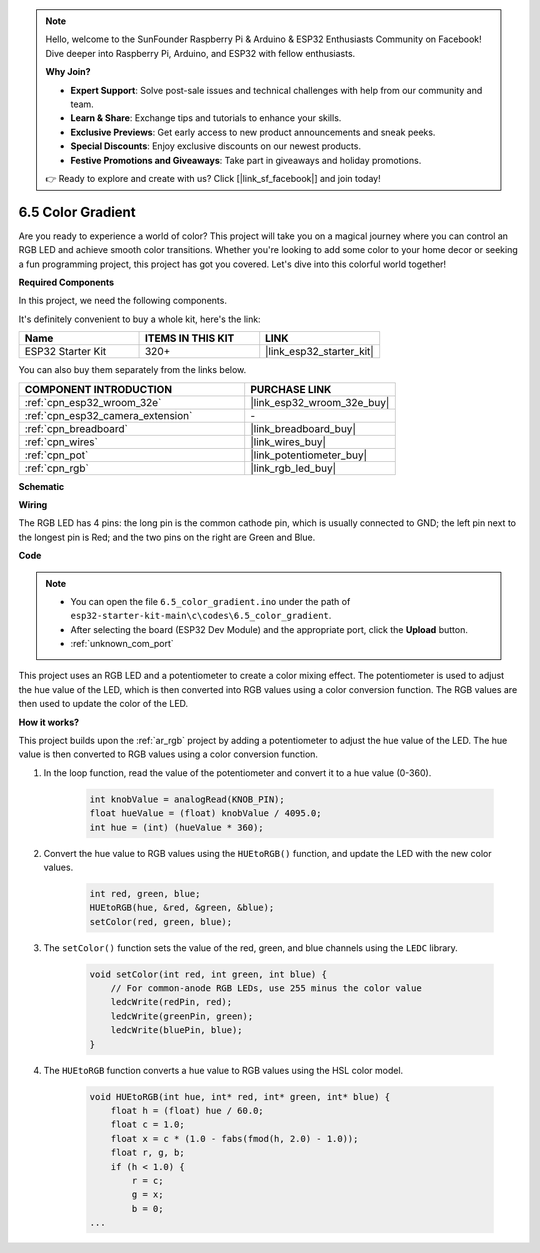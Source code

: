.. note::

    Hello, welcome to the SunFounder Raspberry Pi & Arduino & ESP32 Enthusiasts Community on Facebook! Dive deeper into Raspberry Pi, Arduino, and ESP32 with fellow enthusiasts.

    **Why Join?**

    - **Expert Support**: Solve post-sale issues and technical challenges with help from our community and team.
    - **Learn & Share**: Exchange tips and tutorials to enhance your skills.
    - **Exclusive Previews**: Get early access to new product announcements and sneak peeks.
    - **Special Discounts**: Enjoy exclusive discounts on our newest products.
    - **Festive Promotions and Giveaways**: Take part in giveaways and holiday promotions.

    👉 Ready to explore and create with us? Click [|link_sf_facebook|] and join today!

.. _ar_color_gradient:

6.5 Color Gradient
==============================================
Are you ready to experience a world of color? This project will take you on a magical journey where you can control an 
RGB LED and achieve smooth color transitions. Whether you're looking to add some color to your home decor or 
seeking a fun programming project, this project has got you covered. Let's dive into this colorful world together!

**Required Components**

In this project, we need the following components. 

It's definitely convenient to buy a whole kit, here's the link: 

.. list-table::
    :widths: 20 20 20
    :header-rows: 1

    *   - Name	
        - ITEMS IN THIS KIT
        - LINK
    *   - ESP32 Starter Kit
        - 320+
        - |link_esp32_starter_kit|

You can also buy them separately from the links below.

.. list-table::
    :widths: 30 20
    :header-rows: 1

    *   - COMPONENT INTRODUCTION
        - PURCHASE LINK

    *   - :ref:`cpn_esp32_wroom_32e`
        - |link_esp32_wroom_32e_buy|
    *   - :ref:`cpn_esp32_camera_extension`
        - \-
    *   - :ref:`cpn_breadboard`
        - |link_breadboard_buy|
    *   - :ref:`cpn_wires`
        - |link_wires_buy|
    *   - :ref:`cpn_pot`
        - |link_potentiometer_buy|
    *   - :ref:`cpn_rgb`
        - |link_rgb_led_buy|


**Schematic**

.. image:: ../../img/circuit/circuit_6.5_color_gradient_ar.png


**Wiring**

.. image:: ../../components/img/rgb_pin.jpg
    :width: 200
    :align: center

The RGB LED has 4 pins: the long pin is the common cathode pin, which is usually connected to GND; the left pin next to the longest pin is Red; and the two pins on the right are Green and Blue.

.. image:: ../../img/wiring/6.5_color_rgb_bb.png

**Code**


.. note::

    * You can open the file ``6.5_color_gradient.ino`` under the path of ``esp32-starter-kit-main\c\codes\6.5_color_gradient``. 
    * After selecting the board (ESP32 Dev Module) and the appropriate port, click the **Upload** button.
    * :ref:`unknown_com_port`

.. raw:: html
    
    <iframe src=https://create.arduino.cc/editor/sunfounder01/a8402b92-8884-4ba0-b09c-e596e97e0af8/preview?embed style="height:510px;width:100%;margin:10px 0" frameborder=0></iframe>
    
This project uses an RGB LED and a potentiometer to create a color mixing effect. The potentiometer is used to adjust the hue value of the LED, which is then converted into RGB values using a color conversion function. The RGB values are then used to update the color of the LED.

**How it works?**

This project builds upon the :ref:`ar_rgb` project by adding a potentiometer to adjust the hue value of the LED. The hue value is then converted to RGB values using a color conversion function.

#. In the loop function, read the value of the potentiometer and convert it to a hue value (0-360).

    .. code-block:: arduino

        int knobValue = analogRead(KNOB_PIN);
        float hueValue = (float) knobValue / 4095.0;
        int hue = (int) (hueValue * 360);

#. Convert the hue value to RGB values using the ``HUEtoRGB()`` function, and update the LED with the new color values.

    .. code-block:: arduino

        int red, green, blue;
        HUEtoRGB(hue, &red, &green, &blue);
        setColor(red, green, blue);

#. The ``setColor()`` function sets the value of the red, green, and blue channels using the ``LEDC`` library.

    .. code-block:: arduino

        void setColor(int red, int green, int blue) {
            // For common-anode RGB LEDs, use 255 minus the color value
            ledcWrite(redPin, red);
            ledcWrite(greenPin, green);
            ledcWrite(bluePin, blue);
        }

    
#. The ``HUEtoRGB`` function converts a hue value to RGB values using the HSL color model.

    .. code-block:: arduino

        void HUEtoRGB(int hue, int* red, int* green, int* blue) {
            float h = (float) hue / 60.0;
            float c = 1.0;
            float x = c * (1.0 - fabs(fmod(h, 2.0) - 1.0));
            float r, g, b;
            if (h < 1.0) {
                r = c;
                g = x;
                b = 0;
        ...

